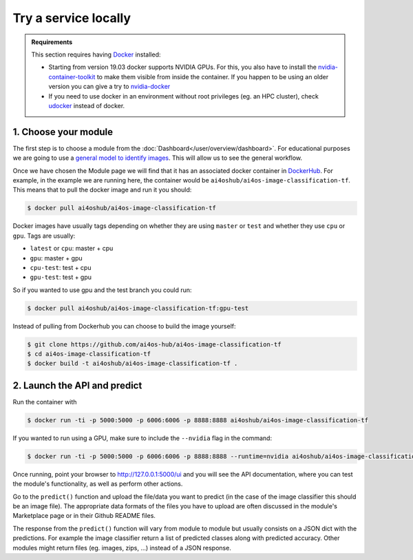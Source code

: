 Try a service locally
=====================

.. admonition:: Requirements
    :class: info

    This section requires having `Docker <https://docs.docker.com/install/#supported-platforms>`__ installed:

    * Starting from version 19.03 docker supports NVIDIA GPUs. For this, you also have to install the `nvidia-container-toolkit <https://docs.nvidia.com/datacenter/cloud-native/container-toolkit/install-guide.html#installing-on-ubuntu-and-debian>`__ to make them visible from inside the container.
      If you happen to be using an older version you can give a try to `nvidia-docker <https://github.com/nvidia/nvidia-docker/wiki/Installation-(version-2.0)>`__

    * If you need to use docker in an environment without root privileges (eg. an HPC cluster), check `udocker <https://github.com/indigo-dc/udocker/releases>`__ instead of docker.


1. Choose your module
---------------------

The first step is to choose a module from the :doc:`Dashboard</user/overview/dashboard>`.
For educational purposes we are going to use a `general model to identify images <https://dashboard.cloud.ai4eosc.eu/marketplace/modules/ai4os-image-classification-tf>`__. This will allow us to see the general workflow.

Once we have chosen the Module page we will find that it has an associated docker container in `DockerHub <https://hub.docker.com/u/ai4oshub/>`__. For example, in the example we are running here, the container would be ``ai4oshub/ai4os-image-classification-tf``. This means that to pull the docker image and run it you should:

.. code-block:: console

    $ docker pull ai4oshub/ai4os-image-classification-tf

Docker images have usually tags depending on whether they are using ``master`` or ``test`` and whether they use ``cpu`` or ``gpu``. Tags are usually:

* ``latest`` or ``cpu``: master + cpu
* ``gpu``: master + gpu
* ``cpu-test``: test + cpu
* ``gpu-test``: test + gpu

So if you wanted to use gpu and the test branch you could run:

.. code-block:: console

    $ docker pull ai4oshub/ai4os-image-classification-tf:gpu-test

Instead of pulling from Dockerhub you can choose to build the image yourself:

.. code-block:: console

    $ git clone https://github.com/ai4os-hub/ai4os-image-classification-tf
    $ cd ai4os-image-classification-tf
    $ docker build -t ai4oshub/ai4os-image-classification-tf .


2. Launch the API and predict
-----------------------------

Run the container with

.. code-block:: console

	$ docker run -ti -p 5000:5000 -p 6006:6006 -p 8888:8888 ai4oshub/ai4os-image-classification-tf

If you wanted to run using a GPU, make sure to include the ``--nvidia`` flag in the command:

.. code-block:: console

	$ docker run -ti -p 5000:5000 -p 6006:6006 -p 8888:8888 --runtime=nvidia ai4oshub/ai4os-image-classification-tf:gpu

Once running, point your browser to http://127.0.0.1:5000/ui and you will see the API documentation, where you can test the module's functionality, as well as perform other actions.

.. image:: /_static/images/endpoints/deepaas.png
  :width: 500

Go to the  ``predict()`` function and upload the file/data you want to predict (in the case of the image classifier
this should be an image file). The appropriate data formats of the files you have to upload are often discussed
in the module's Marketplace page or in their Github README files.

The response from the ``predict()`` function will vary from module to module but usually consists on a JSON dict
with the predictions. For example the image classifier return a list of predicted classes along with predicted accuracy.
Other modules might return files (eg. images, zips, ...) instead of a JSON response.
